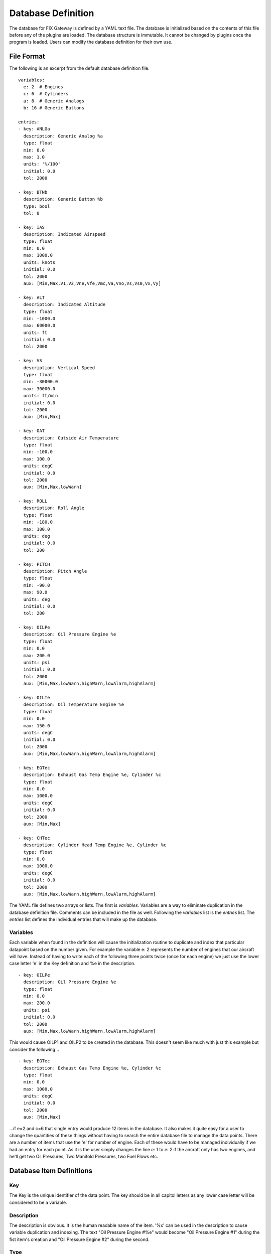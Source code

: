 ====================
Database Definition
====================

The database for FIX Gateway is defined by a YAML text file.  The database is
initialized based on the contents of this file before any of the plugins are
loaded.  The database structure is immutable.  It cannot be changed by plugins
once the program is loaded.  Users can modify the database definition for their
own use.

File Format
----------------

The following is an excerpt from the default database definition file.

::

  variables:
    e: 2  # Engines
    c: 6  # Cylinders
    a: 8  # Generic Analogs
    b: 16 # Generic Buttons

  entries:
  - key: ANLGa
    description: Generic Analog %a
    type: float
    min: 0.0
    max: 1.0
    units: '%/100'
    initial: 0.0
    tol: 2000

  - key: BTNb
    description: Generic Button %b
    type: bool
    tol: 0

  - key: IAS
    description: Indicated Airspeed
    type: float
    min: 0.0
    max: 1000.0
    units: knots
    initial: 0.0
    tol: 2000
    aux: [Min,Max,V1,V2,Vne,Vfe,Vmc,Va,Vno,Vs,Vs0,Vx,Vy]

  - key: ALT
    description: Indicated Altitude
    type: float
    min: -1000.0
    max: 60000.0
    units: ft
    initial: 0.0
    tol: 2000

  - key: VS
    description: Vertical Speed
    type: float
    min: -30000.0
    max: 30000.0
    units: ft/min
    initial: 0.0
    tol: 2000
    aux: [Min,Max]

  - key: OAT
    description: Outside Air Temperature
    type: float
    min: -100.0
    max: 100.0
    units: degC
    initial: 0.0
    tol: 2000
    aux: [Min,Max,lowWarn]

  - key: ROLL
    description: Roll Angle
    type: float
    min: -180.0
    max: 180.0
    units: deg
    initial: 0.0
    tol: 200

  - key: PITCH
    description: Pitch Angle
    type: float
    min: -90.0
    max: 90.0
    units: deg
    initial: 0.0
    tol: 200

  - key: OILPe
    description: Oil Pressure Engine %e
    type: float
    min: 0.0
    max: 200.0
    units: psi
    initial: 0.0
    tol: 2000
    aux: [Min,Max,lowWarn,highWarn,lowAlarm,highAlarm]

  - key: OILTe
    description: Oil Temperature Engine %e
    type: float
    min: 0.0
    max: 150.0
    units: degC
    initial: 0.0
    tol: 2000
    aux: [Min,Max,lowWarn,highWarn,lowAlarm,highAlarm]

  - key: EGTec
    description: Exhaust Gas Temp Engine %e, Cylinder %c
    type: float
    min: 0.0
    max: 1000.0
    units: degC
    initial: 0.0
    tol: 2000
    aux: [Min,Max]

  - key: CHTec
    description: Cylinder Head Temp Engine %e, Cylinder %c
    type: float
    min: 0.0
    max: 1000.0
    units: degC
    initial: 0.0
    tol: 2000
    aux: [Min,Max,lowWarn,highWarn,lowAlarm,highAlarm]


The YAML file defines two arrays or lists.  The first is `variables.`
Variables are a way to eliminate duplication in the database definition file.
Comments can be included in the file as well.  Following the `variables` list is
the `entries` list. The `entries` list defines the individual entries that will
make up the database.

Variables
`````````

Each variable when found in the definition will cause the initialization routine
to duplicate and index that particular datapoint based on the number given.  For
example the variable e: 2 represents the number of engines that our aircraft will
have.  Instead of having to write each of the following three points twice (once
for each engine) we just use the lower case letter 'e' in the Key definition and
%e in the description.

::

  - key: OILPe
    description: Oil Pressure Engine %e
    type: float
    min: 0.0
    max: 200.0
    units: psi
    initial: 0.0
    tol: 2000
    aux: [Min,Max,lowWarn,highWarn,lowAlarm,highAlarm]


This would cause OILP1 and OILP2 to be created in the database.  This doesn't
seem like much with just this example but consider the following...

::

  - key: EGTec
    description: Exhaust Gas Temp Engine %e, Cylinder %c
    type: float
    min: 0.0
    max: 1000.0
    units: degC
    initial: 0.0
    tol: 2000
    aux: [Min,Max]

...if e=2 and c=6 that single entry would produce 12 items in the
database.  It also makes it quite easy for a user to change the quantities of these
things without having to search the entire database file to manage the data
points.  There are a number of items that use the 'e' for number of engine.
Each of these would have to be managed individually if we had an entry for each
point.  As it is the user simply changes the line `e: 1` to `e: 2` if the aircraft
only has two engines, and he'll get two Oil Pressures, Two Manifold Pressures,
two Fuel Flows etc.

Database Item Definitions
-------------------------

Key
```

The Key is the unique identifier of the data point.  The key should be
in all capitol letters as any lower case letter will be considered to be a
variable.

Description
```````````

The description is obvious.  It is the human readable
name of the item.  '%x' can be used in the description to cause variable
duplication and indexing.  The text "Oil Pressure Engine #%e" would become "Oil
Pressure Engine #1" during the fist item's creation and "Oil Pressure Engine #2"
during the second.

Type
````

There are four datatypes recognized by FIX Gateway, `float`, `int`, `bool` and
`str`.  `float` is the most common and simply represents a real number.  `int`
represents a whole number, or a number that has no decimal point.  These are
good for counters or numbers that would never contain a fractional part.  `bool`
is boolean value or a True/False value.  Buttons and switches would be the most
common booleans.  `str` is a text string.  This might be the aircrafts
registration number or the time in string format.

Min and Max
```````````

These are the absolute limits by which the item's value will be constrained.
Regardless of what value is written to the database the database item will never
exceed these values.  For example the magnetic heading (HEAD) has a Min of 0 and
a Max of 360.  If 370 is written to the point the actual value stored in the
database would be 360.

Units
`````

These are the engineering units applied to the item.  "psi", "inHg", "feet", or
"knots" are examples of units.

Initial
```````

This is the initial value that the item will contain on start up.  Most would be
zero but occasionally it makes sense to initialize a datapoint to something
else.  For example the altimeter setting (BARO) is initialized to 29.92.

TOL
```

TOL stands for Time Out Lifetime in milliseconds.  It's the amount of time that
is given for each point to be written to the database.  If a value is not
written to the database in this amount of time the item is considered to be
'old' and the point will have the 'old' flag set to True when the value is read
from the database.  It is assumed that for the most part, the TOL is set to
double the update rate.  For some points a timeout does not make sense.  If the
TOL is set to zero the item will never be considered to be old.

Auxiliary Data
``````````````

The Auxiliary Data (or Aux Data) is additional data that is associated with the
point.  It is mostly used for ranging instruments and indicating alarm and
warning set points.  It could be used for other things like 'V' speeds for
Indicated airspeed as well.  These aux data values are assumed to be of the same
data type and should be within the same range as the item itself.  They are
simply stored in the database and delivered to the plugins that need them.

There are six fairly common aux data points, `Min`, `Max`, `lowWarn`,
`lowAlarm`, `highWarn` and `highAlarm.`  Min and Max here don't override the Min
and Max above (probably should change the names to avoid confusion.) they would
not affect the value that the database would store but are most often used to
change the indicating range of the item.  The other four might be used to
indicate yellow arcs and/or red lines on gauges.  In fact all of the gauges in
pyEfis use these six values to determine the range of the gauge and the yellow
and red arcs that are on the gauge.  All a pyEfis gauge widget needs to know to
do it's job is the key of the point you want to display.  The aux data tells it
everything else that it needs to know to do it's job.

The reason that the Auxiliary Data is stored in the FIX Gateway database instead
of being handed off to the displaying device, is to make integration simpler.
There may be several EFIS screens in the aircraft and each one would have to be
configured with all of the low / warning setpoints for each point.  Centralizing
this information in the gateway makes it easier.  It could also mean that a flap
controller could have access to the Vfe data from the IAS point and then could
protest in some way or indicate an alarm if the pilot tried to lower the flaps
above this threshold.  The flap controller would not have to be configured with
this information it would simply be available and it would always match what is
indicated on the Airspeed Indicator(s).
